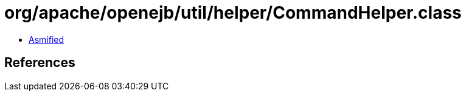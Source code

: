= org/apache/openejb/util/helper/CommandHelper.class

 - link:CommandHelper-asmified.java[Asmified]

== References

